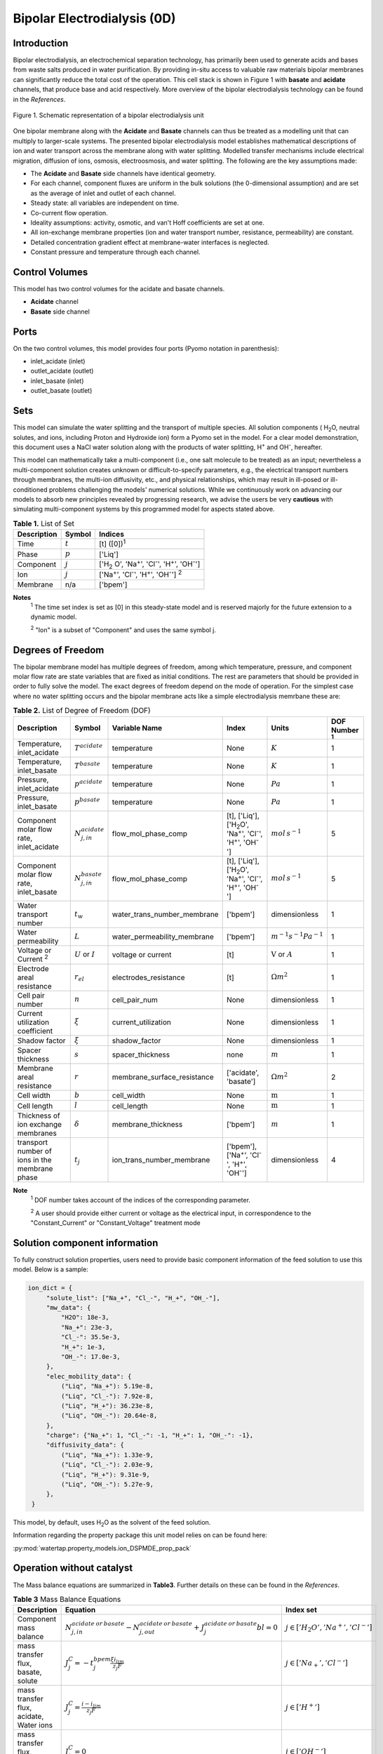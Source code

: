 Bipolar Electrodialysis (0D)
====================

Introduction
------------

Bipolar electrodialysis, an electrochemical separation technology, has primarily been used to generate acids and bases
from waste salts produced in water purification. By providing in-situ access to valuable raw materials bipolar membranes can
significantly reduce the total cost of the operation.  This cell stack is shown in Figure 1 with **basate** and **acidate** channels, that produce base and acid
respectively. More overview of the bipolar
electrodialysis technology can be found in the *References*.

.. figure:: ../../_static/unit_models/BPEDdiagram.png
    :width: 600
    :align: center

    Figure 1. Schematic representation of a bipolar electrodialysis unit


One bipolar membrane along with the **Acidate** and **Basate** channels can thus be treated as a modelling unit that can
multiply to larger-scale systems. The presented bipolar electrodialysis model establishes mathematical descriptions of
ion and water transport across the membrane along with water splitting. Modelled transfer mechanisms include
electrical migration, diffusion of ions, osmosis, electroosmosis, and water splitting. The following are the key
assumptions made:

* The **Acidate** and **Basate** side channels have identical geometry.
* For each channel, component fluxes are uniform in the bulk solutions (the 0-dimensional assumption)  and are set as the average of inlet and outlet of each channel.
* Steady state: all variables are independent on time.
* Co-current flow operation. 
* Ideality assumptions: activity, osmotic, and van't Hoff coefficients are set at one.
* All ion-exchange membrane properties (ion and water transport number, resistance, permeability) are constant.
* Detailed concentration gradient effect at membrane-water interfaces is neglected. 
* Constant pressure and temperature through each channel. 

Control Volumes
---------------

This model has two control volumes for the acidate and basate channels.

* **Acidate** channel
* **Basate** side channel

Ports
-----

On the two control volumes, this model provides four ports (Pyomo notation in parenthesis):

* inlet_acidate (inlet)
* outlet_acidate (outlet)
* inlet_basate (inlet)
* outlet_basate (outlet)

Sets
----
This model can simulate the water splitting and the transport of multiple species. All solution components
( H\ :sub:`2`\ O, neutral solutes, and ions, including Proton and Hydroxide ion) form a Pyomo set in the model.
For a clear model demonstration, this document uses a NaCl water solution along with the products of water splitting, H\ :sup:`+` and OH\ :sup:`-`, hereafter.

This model can mathematically take a multi-component (i.e., one salt molecule to be treated) as an input; nevertheless
a multi-component solution creates unknown or difficult-to-specify parameters, e.g., the electrical transport numbers through membranes,
the multi-ion diffusivity, etc., and physical relationships, which may result in ill-posed or ill-conditioned problems challenging the models'
numerical solutions.  While we continuously work on advancing our models to absorb new principles revealed by progressing
research, we advise the users be very **cautious** with simulating multi-component systems by this programmed model for aspects stated above.

.. csv-table:: **Table 1.** List of Set
   :header: "Description", "Symbol", "Indices"


   "Time", ":math:`t`", "[t] ([0])\ :sup:`1`"
   "Phase", ":math:`p`", "['Liq']"
   "Component", ":math:`j`", "['H\ :sub:`2` \O', 'Na\ :sup:`+`', 'Cl\ :sup:`-`', 'H\ :sup:`+`', 'OH\ :sup:`-`']"
   "Ion", ":math:`j`", "['Na\ :sup:`+`', 'Cl\ :sup:`-`', 'H\ :sup:`+`', 'OH\ :sup:`-`'] \  :sup:`2`"
   "Membrane", "n/a", "['bpem']"

**Notes**
 :sup:`1` The time set index is set as [0] in this steady-state model and is reserved majorly for the future extension
 to a dynamic model.

 :sup:`2` "Ion" is a subset of "Component" and uses the same symbol j.


Degrees of Freedom
------------------
The bipolar membrane model has multiple degrees of freedom, among which temperature, pressure, and component molar flow
rate are state variables that are fixed as initial conditions. The rest are parameters that should be provided in order
to fully solve the model. The exact degrees of freedom depend on the mode of operation. For the simplest case where no water
splitting occurs and the bipolar membrane acts like a simple electrodialysis memrbane these are:

.. csv-table:: **Table 2.** List of Degree of Freedom (DOF)
   :header: "Description", "Symbol", "Variable Name", "Index", "Units", "DOF Number \ :sup:`1`"

   "Temperature, inlet_acidate", ":math:`T^acidate`", "temperature", "None", ":math:`K`", 1
   "Temperature, inlet_basate", ":math:`T^basate`", "temperature", "None", ":math:`K`", 1
   "Pressure, inlet_acidate",":math:`p^acidate`", "temperature", "None", ":math:`Pa`", 1
   "Pressure, inlet_basate",":math:`p^basate`", "temperature", "None", ":math:`Pa`", 1
   "Component molar flow rate, inlet_acidate", ":math:`N_{j,in}^{acidate}`", "flow_mol_phase_comp", "[t], ['Liq'], ['H\ :sub:`2`\O', 'Na\ :sup:`+`', '\Cl\ :sup:`-`', 'H\ :sup:`+`', 'OH\ :sup:`-`']", ":math:`mol \, s^{-1}`", 5
   "Component molar flow rate, inlet_basate", ":math:`N_{j, in}^{basate}`", "flow_mol_phase_comp", "[t], ['Liq'], ['H\ :sub:`2`\O', 'Na\ :sup:`+`', '\Cl\ :sup:`-`', 'H\ :sup:`+`', 'OH\ :sup:`-`']", ":math:`mol \, s^{-1}`", 5
   "Water transport number", ":math:`t_w`", "water_trans_number_membrane", "['bpem']", "dimensionless", 1
   "Water permeability", ":math:`L`", "water_permeability_membrane", "['bpem']", ":math:`m^{-1}s^{-1}Pa^{-1}`", 1
   "Voltage or Current \ :sup:`2`", ":math:`U` or :math:`I`", "voltage or current", "[t]", ":math:`\text{V}` or :math:`A`", 1
   "Electrode areal resistance", ":math:`r_{el}`", "electrodes_resistance", "[t]", ":math:`\Omega m^2`", 1
   "Cell pair number", ":math:`n`", "cell_pair_num", "None", "dimensionless", 1
   "Current utilization coefficient", ":math:`\xi`", "current_utilization", "None", "dimensionless", 1
   "Shadow factor", ":math:`\xi`", "shadow_factor", "None", "dimensionless", 1
   "Spacer thickness", ":math:`s`", "spacer_thickness", "none", ":math:`m` ", 1
   "Membrane areal resistance", ":math:`r`", "membrane_surface_resistance", "['acidate', 'basate']", ":math:`\Omega m^2`", 2
   "Cell width", ":math:`b`", "cell_width", "None", ":math:`\text{m}`", 1
   "Cell length", ":math:`l`", "cell_length", "None", ":math:`\text{m}`", 1
   "Thickness of ion exchange membranes", ":math:`\delta`", "membrane_thickness", "['bpem']", ":math:`m`", 1
     "transport number of ions in the membrane phase", ":math:`t_j`", "ion_trans_number_membrane", "['bpem'], ['Na\ :sup:`+`', '\Cl\ :sup:`-`', 'H\ :sup:`+`', 'OH\ :sup:`-`']", "dimensionless", 4

**Note**
 :sup:`1` DOF number takes account of the indices of the corresponding parameter.

 :sup:`2` A user should provide either current or voltage as the electrical input, in correspondence to the "Constant_Current" or "Constant_Voltage" treatment mode


Solution component information
------------------------------
To fully construct solution properties, users need to provide basic component information of the feed solution to use this model. Below is a sample:

.. code-block::

   ion_dict = {
        "solute_list": ["Na_+", "Cl_-", "H_+", "OH_-"],
        "mw_data": {
            "H2O": 18e-3,
            "Na_+": 23e-3,
            "Cl_-": 35.5e-3,
            "H_+": 1e-3,
            "OH_-": 17.0e-3,
        },
        "elec_mobility_data": {
            ("Liq", "Na_+"): 5.19e-8,
            ("Liq", "Cl_-"): 7.92e-8,
            ("Liq", "H_+"): 36.23e-8,
            ("Liq", "OH_-"): 20.64e-8,
        },
        "charge": {"Na_+": 1, "Cl_-": -1, "H_+": 1, "OH_-": -1},
        "diffusivity_data": {
            ("Liq", "Na_+"): 1.33e-9,
            ("Liq", "Cl_-"): 2.03e-9,
            ("Liq", "H_+"): 9.31e-9,
            ("Liq", "OH_-"): 5.27e-9,
        },
    }

This model, by default, uses H\ :sub:`2`\ O  as the solvent of the feed solution.

Information regarding the property package this unit model relies on can be found here: 

:py:mod:`watertap.property_models.ion_DSPMDE_prop_pack`

Operation without catalyst
--------------------------
The Mass balance equations are summarized in **Table3**. Further details on these can be found in the *References*.

.. csv-table:: **Table 3** Mass Balance Equations
   :header: "Description", "Equation", "Index set"

   "Component mass balance", ":math:`N_{j, in}^{acidate \: or\:  basate}-N_{j, out}^{acidate\: or\:  basate}+J_j^{acidate\: or\:  basate} bl=0`", ":math:`j \in \left['H_2 O', '{Na^+} ', '{Cl^-} '\right]`"
   "mass transfer flux, basate, solute", ":math:`J_j^{C} = -t_j^{bpem}\frac{\xi i_{lim}}{ z_j F}`", ":math:`j \in \left['{Na_+} ', '{Cl^-} '\right]`"
   "mass transfer flux, acidate, Water ions", ":math:`J_j^{C} = \frac{i - i_{lim}}{ z_j F}`", ":math:`j \in \left['{H^+} '\right]`"
   "mass transfer flux, acidate, Water ions", ":math:`J_j^{C} = 0`", ":math:`j \in \left['{OH^-} '\right]`"
   "mass transfer flux, basate, Water ions", ":math:`J_j^{C} = 0`", ":math:`j \in \left['{H^+} '\right]`"
   "mass transfer flux, basate, Water ions", ":math:`J_j^{C} = -\frac{i - i_{lim}}{ z_j F}`", ":math:`j \in \left['{OH^-} '\right]`"
   "mass transfer flux, acidate H\ :sub:`2`\ O", ":math:`J_j^{C} = t_w^{bpem} \left(\frac{i}{F}\right)+\left(L^{bpem} \right)\left(p_{osm}^CEM-p_{osm}^AEM \right)\left(\frac{\rho_w}{M_w}\right)`", ":math:`j \in \left['H_2 O'\right]`"
   "mass transfer flux, basate, H\ :sub:`2`\ O", ":math:`J_j^{C} = -t_w^{bpem} \left(\frac{i}{F}\right)-\left(L^{bpem} \right)\left(p_{osm}^CEM-p_{osm}^AEM \right)\left(\frac{\rho_w}{M_w}\right)`", ":math:`j \in \left['H_2 O'\right]`"

Overcoming the limiting current corresponds to a potential barrier (:math:`U_{diss}`) gives the relationship :math:`U =  i r_{tot}+ U_{diss}`.



Both the current durrent density and potential barrier must be specified, via
``limiting_current_density_method_bpem =LimitingCurrentDensityMethod`` and ``limiting_potential_method_bpem =LimitingpotentialMethod``
respectively, in the water splitting mode of operation. They can either be user inputs ``InitialValue``, with ``limiting_current_density_data``
in :math:`A/m^2` and ``limiting_potential_data`` in volts. There is also an option to have these critical quantities computed. For this ``Empirical`` is chosen.

The limiting current is computed as :math:`i_{lim} = D F (C_{acidate}+C_{basate})^2 / (\sigma \delta)`. The potential barrier
calculation involves kinetics of water splitting. The rate of proton/hydroxide ion formation per unit volume is given as
:math:`R_{H^+/OH^-} = [k_2(0)f(E)C_{H_2O}-k_r C_{H^+}C_{OH^-} ]`. A majority of the production occurs within the small
depletion region :math:`\lambda`, thus the flux is :math:`R_{H^+/OH^-} /\lambda`. When this flux is :math:`0.1 i_{lim}`
the barrier is assumed to be crossed, and the corresponding :math:`E=E_{crit}=U_{diss} \lambda` determines the potential barrier.

The quantities :math:`C_{H_2 O}, C_{H^+}, C_{OH^-}` are the water proton and hydroxyl concentration in
:math:`mol\, m^{-3}` and are taken to be constants. :math:`f(E)` is the second Wien effect driven enhanacidateent of the
dissociation rate under applied electric field. It requires as input temperature and relative permittivity (:math:`\epsilon_r`).
To close the model :math:`\lambda = E_{crit} \epsilon_0 \epsilon_r / (F \sigma)`



.. csv-table:: **Table 4.** DOF for water splitting without catalyst
   :header: "Description", "Symbol", "Variable Name", "Index", "Units"

   "Diffusivity", ":math:`D`", "diffus_mass", "[bpem]", ":math:`m^2 s^{-1}`"
   "Salt concentration, basate side ", ":math:`C_{basate}`", "salt_conc_basate", "[bpem]",":math:`mol m^{-3}`"
   "Salt concentration, acidate side ", ":math:`C_{acidate}`", "salt_conc_acidate", "[bpem]",":math:`mol m^{-3}`"
   "Membrane Fixed charge ", ":math:`\sigma`", "membrane_fixed_charge", "[bpem]",":math:`mol m^{-3}`"
   "Dissociation rate constant, zero electric field ", ":math:`k_2(0)`", "kd_zero", "[bpem]",":math:`s^{-1}`"
   "Recombination rate constant ", ":math:`k_r`", "k_r", "[bpem]",":math:`L^1 mol^{-1} s^{-1}`"
   "Relative permittivity ", ":math:`\epsilon_r`", "relative_permittivity", "[bpem]","Non-dimensional"

.. csv-table:: **Table 5** Electrical and Performance Equations
   :header: "Description", "Equation"

   "Current density", ":math:`i =  \frac{I}{bl}`"
   "Ohm's Law", ":math:`U =  i r_{tot}`"
   "Resistance calculation", ":math:`r_{tot}=n\left(r^{acidate}+r^{basate}\right)+r_{el}`"
   "Electrical power consumption", ":math:`P=UI`"
   "Water-production-specific power consumption", ":math:`P_Q=\frac{UI}{3.6\times 10^6 nQ_{out}^D}`"
   "Overall current efficiency", ":math:`I\eta=\sum_{j \in[cation]}{\left[\left(N_{j,in}^basate-N_{j,out}^basate\right)z_j F\right]}`"

All equations are coded as "constraints" (Pyomo). Isothermal and isobaric conditions apply.

The model has been validated using the bipolar membrane information available online: Fumatech, Technical Data Sheet for
Fumasep FBM, 2020.  Additional inputs were obtained from from  Ionescu, Viorel (2023)


Operation with catalyst
--------------------------

With catalyst present the water production term is modified as :math:`R_{H^+/OH^-} = \frac{Q_m}{K_{a/b}}[k_2(0)f(E)C_{H_2O}-k_r C_{H^+}C_{OH^-} ]`. Here :math:`Q_m` is the concentration of the catalyst and :math:`K_{a/b}` are the equilibrium constants for proton/hydroxide. The flux out of either side of the membrane is :math:`J_{diss} =R_{H^+} /\lambda + R_{OH^-} /\lambda`, with :math:`R_{H^+}` dominating the cation exchange side while the anion exchange side almost exclusively produces :math:`R_{OH^-}`.

Thus the fluxes become,

.. csv-table:: **Table 6** Mass Balance Equations
   :header: "Description", "Equation", "Index set"

   "mass transfer flux, acidate/basate, Water ions", ":math:`J_j^{C} = J_{diss}`", ":math:`j \in \left['{H^+, OH^-} '\right]`"
   "mass transfer flux, acidate H\ :sub:`2`\ O", ":math:`J_j^{C} = t_w^{bpem} \left(\frac{i}{F}\right)+\left(L^{bpem} \right)\left(p_{osm}^CEM-p_{osm}^AEM \right)\left(\frac{\rho_w}{M_w}\right) -  J_{diss}`", ":math:`j \in \left['H_2 O'\right]`"
   "mass transfer flux, basate, H\ :sub:`2`\ O", ":math:`J_j^{C} = -t_w^{bpem} \left(\frac{i}{F}\right)-\left(L^{bpem} \right)\left(p_{osm}^CEM-p_{osm}^AEM \right)\left(\frac{\rho_w}{M_w}\right) -  J_{diss}`", ":math:`j \in \left['H_2 O'\right]`"

.. csv-table:: **Table 7.** DOF for water splitting with catalyst
   :header: "Description", "Symbol", "Variable Name", "Index", "Units"

   "Catalyst concentration on the cation exchange side", ":math:`Q_m`", "membrane_fixed_catalyst_cem", "[bpem]", ":math:`mol \, m^{-3}`"
   "Catalyst concentration on the anion exchange side", ":math:`Q_m`", "membrane_fixed_catalyst_aem", "[bpem]", ":math:`mol \, m^{-3}`"
   "Equilibrium constant of proton disassociation", ":math:`K_A`", "k_a", "none",":math:`mol \, m^{-3}`"
   "Equilibrium constant of hydroxide disassociation", ":math:`K_B`", "k_b", "none",":math:`mol \, m^{-3}`"

The model has been validated using the experimental data on bipolar membrane information available in Wilhelm et al. (2002) with additional inputs from Mareev et al. (2020).

Frictional pressure drop
^^^^^^^^^^^^^^^^^^^^^^^^
This model can optionally calculate pressured drops along the flow path in the diluate and concentrate channels through
config ``has_pressure_change`` and ``pressure_drop_method``.  Under the assumption of identical diluate and concentrate
channels and starting flow rates, the flow velocities in the two channels are approximated equal and invariant over the
channel length when calculating the frictional pressure drops. This approximation is based on the evaluation that the
actual velocity variation over the channel length caused by water mass transfer across the consecutive channels leads to
negligible errors as compared to the uncertainties carried by the frictional pressure method itself. **Table 8** gives
essential equations to simulate the pressure drop. Among extensive literatures using these equations, a good reference
paper is by Wright et. al., 2018 (*References*).

.. csv-table:: **Table 8** Essential equations supporting the pressure drop calculation
   :header: "Description", "Equation", "Condition"

   "Frictional pressure drop, Darcy_Weisbach", ":math:`p_L=f\frac{\rho v^2}{2d_H}` \ :sup:`1`", "`has_pressure_change == True` and `pressure_drop_method == PressureDropMethod.Darcy_Weisbach`"
   " ", ":math:`p_L=` user-input constant", "`has_pressure_change == True` and `pressure_drop_method == PressureDropMethod.Experimental`"
   "Hydraulic diameter", ":math:`d_H=\frac{2db(1-\epsilon)}{d+b}`", "`hydraulic_diameter_method == HydraulicDiameterMethod.conventional`"
   " ", ":math:`d_H=\frac{4\epsilon}{\frac{2}{h}+(1-\epsilon)S_{v,sp}}`", "`hydraulic_diameter_method == HydraulicDiameterMethod.spacer_specific_area_known`"
   "Reynold number", ":math:`Re=\frac{\rho v d_H}{\mu}`", "`has_pressure_change == True` or `limiting_current_density_method == LimitingCurrentDensityMethod.Theoretical`"
   "Schmidt number", ":math:`Sc=\frac{\mu}{\rho D_b}`", "`has_pressure_change == True` or `limiting_current_density_method == LimitingCurrentDensityMethod.Theoretical`"
   "Sherwood number", ":math:`Sh=0.29Re^{0.5}Sc^{0.33}`", "`has_pressure_change == True` or `limiting_current_density_method == LimitingCurrentDensityMethod.Theoretical`"
   "Darcy's frictional factor", ":math:`f=4\times 50.6\epsilon^{-7.06}Re^{-1}`", "`friction_factor_method == FrictionFactorMethod.Gurreri`"
   " ", ":math:`f=4\times 9.6 \epsilon^{-1} Re^{-0.5}`", "`friction_factor_method == FrictionFactorMethod.Kuroda`"
   "Pressure balance", ":math:`p_{in}-p_L l =p_{out}`", "`has_pressure_change == True`"

**Note**

 :sup:`1` We assumed a constant linear velocity (in the cell length direction), :math:`v`, in both channels and along
the flow path. This :math:`v` is calculated based on the average of inlet and outlet volumetric flow rate.

Nomenclature
------------
.. csv-table:: **Table 9.** Nomenclature
   :header: "Symbol", "Description", "Unit"
   :widths: 10, 20, 10

   "**Parameters**"
   ":math:`\rho_w`", "Mass density of water", ":math:`kg\  m^{-3}`"
   ":math:`M_w`", "Molecular weight of water", ":math:`kg\  mol^{-1}`"
   "**Variables and Parameters**"
   ":math:`N`", "Molar flow rate of a component", ":math:`mol\  s^{-1}`"
   ":math:`J`", "Molar flux of a component", ":math:`mol\  m^{-2}s^{-1}`"
   ":math:`b`", "Cell/membrane width", ":math:`m`"
   ":math:`l`", "Cell/membrane length", ":math:`m`"
   ":math:`t`", "Ion transport number", "dimensionless"
   ":math:`I`", "Current", ":math:`A`"
   ":math:`i`", "Current density", ":math:`A m^{-2}`"
   ":math:`U`", "Voltage over a stack", ":math:`V`"
   ":math:`n`", "Cell pair number", "dimensionless"
   ":math:`\xi`", "Current utilization coefficient (including ion diffusion and water electroosmosis)", "dimensionless"
   ":math:`z`", "Ion charge", "dimensionless"
   ":math:`F`", "Faraday constant", ":math:`C\ mol^{-1}`"
   ":math:`\epsilon_0`", "permittivity of free space", ":math:`C\ mol^{-1}`"
   ":math:`D`", "Ion Diffusivity", ":math:`F m^-1`"
   ":math:`\delta`", "Membrane thickness", ":math:`m`"
   ":math:`c`", "Solute concentration", ":math:`mol\ m^{-3}`"
   ":math:`t_w`", "Water electroosmotic transport number", "dimensionless"
   ":math:`L`", "Water permeability (osmosis)", ":math:`ms^{-1}Pa^{-1}`"
   ":math:`p_{osm}`", "Osmotic pressure", ":math:`Pa`"
   ":math:`r_{tot}`", "Total areal resistance", ":math:`\Omega m^2`"
   ":math:`r`", "Membrane areal resistance", ":math:`\Omega m^2`"
   ":math:`r_{el}`", "Electrode areal resistance", ":math:`\Omega m^2`"
   ":math:`d`", "Spacer thickness", ":math:`m`"
   ":math:`\eta`", "Current efficiency for desalination", "dimensionless"
   ":math:`P`", "Power consumption", ":math:`W`"
   ":math:`P_Q`", "Specific power consumption", ":math:`kW\ h\  m^{-3}`"
   ":math:`Q`", "Volume flow rate", ":math:`m^3s^{-1}`"
   ":math:`\phi_d^{ohm}`", "Ohmic potential across a Nernst diffusion layer", ":math:`V`"
   "**Subscripts and superscripts**"
   ":math:`j`", "Component index",
   ":math:`in`", "Inlet",
   ":math:`out`", "Outlet",
   ":math:`acidate`", "Cation exchange side of bipolar membrane",
   ":math:`basate`", "Anion exchange side of bipolar membrane",

References
----------
Strathmann, H. (2010). Electrodialysis, a mature technology with a multitude of new applications.
Desalination, 264(3), 268-288.

Strathmann, H. (2004). Ion-exchange membrane separation processes. Elsevier. Ch. 4.

Campione, A., Cipollina, A., Bogle, I. D. L., Gurreri, L., Tamburini, A., Tedesco, M., & Micale, G. (2019).
A hierarchical model for novel schemes of electrodialysis desalination. Desalination, 465, 79-93.

Campione, A., Gurreri, L., Ciofalo, M., Micale, G., Tamburini, A., & Cipollina, A. (2018). 
Electrodialysis for water desalination: A critical assessment of recent developments on process 
fundamentals, models and applications. Desalination, 434, 121-160.

Spiegler, K. S. (1971). Polarization at ion exchange membrane-solution interfaces. Desalination, 9(4), 367-385.

Wright, N. C., Shah, S. R., & Amrose, S. E. (2018).
A robust model of brackish water electrodialysis desalination with experimental comparison at different size scales.
Desalination, 443, 27-43.
